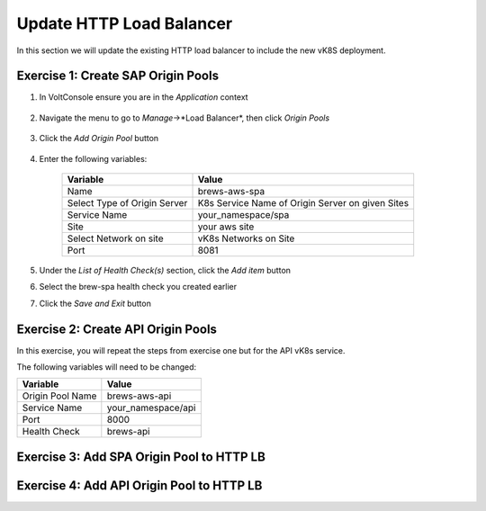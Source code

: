Update HTTP Load Balancer
=========================

In this section we will update the existing HTTP load balancer to include the new vK8S deployment.


Exercise 1: Create SAP Origin Pools
~~~~~~~~~~~~~~~~~~~~~~~~~~~~~~~~~~~

#. In VoltConsole ensure you are in the *Application* context

    |app-context| 

#. Navigate the menu to go to *Manage*->*Load Balancer*, then click *Origin Pools*

    |origin_pools_menu|

#. Click the *Add Origin Pool* button

    |origin_pools_add|
    
#. Enter the following variables:

    ==============================  =====
    Variable                        Value
    ==============================  =====
    Name                            brews-aws-spa
    Select Type of Origin Server    K8s Service Name of Origin Server on given Sites
    Service Name                    your_namespace/spa
    Site                            your aws site 
    Select Network on site          vK8s Networks on Site
    Port                            8081
    ==============================  =====

    |origin_pools_config|

#. Under the *List of Health Check(s)* section, click the *Add item* button

#. Select the brew-spa health check you created earlier

#. Click the *Save and Exit* button


Exercise 2: Create API Origin Pools
~~~~~~~~~~~~~~~~~~~~~~~~~~~~~~~~~~~

In this exercise, you will repeat the steps from exercise one but for the API vK8s service.

The following variables will need to be changed:

==================  =====
Variable            Value
==================  =====
Origin Pool Name    brews-aws-api
Service Name        your_namespace/api
Port                8000
Health Check        brews-api
==================  =====

|origin_pools_config_api|

Exercise 3: Add SPA Origin Pool to HTTP LB
~~~~~~~~~~~~~~~~~~~~~~~~~~~~~~~~~~~~~~~~~~

Exercise 4: Add API Origin Pool to HTTP LB
~~~~~~~~~~~~~~~~~~~~~~~~~~~~~~~~~~~~~~~~~~

.. |app-context| image:: ../_static/app-context.png
.. |origin_pools_menu| image:: ../_static/origin_pools_menu.png
.. |origin_pools_add| image:: ../_static/origin_pools_add.png
.. |origin_pools_config| image:: ../_static/origin_pools_config.png
.. |origin_pools_config_api| image:: ../_static/origin_pools_config_api.png